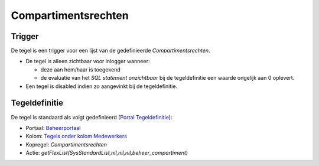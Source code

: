 Compartimentsrechten
====================

Trigger
-------

De tegel is een trigger voor een lijst van de gedefinieerde
*Compartimentsrechten*.

-  De tegel is alleen zichtbaar voor inlogger wanneer:

   -  deze aan hem/haar is toegekend
   -  de evaluatie van het *SQL statement onzichtbaar* bij de
      tegeldefinitie een waarde ongelijk aan 0 oplevert.

-  Een tegel is disabled indien zo aangevinkt bij de tegeldefinitie.

Tegeldefinitie
--------------

De tegel is standaard als volgt gedefinieerd (`Portal
Tegeldefinitie </docs/instellen_inrichten/portaldefinitie/portal_tegel.md>`__):

-  Portaal:
   `Beheerportaal </docs/probleemoplossing/portalen_en_moduleschermen/beheerportaal.md>`__
-  Kolom: `Tegels onder kolom
   Medewerkers </docs/probleemoplossing/portalen_en_moduleschermen/beheerportaal/tegels_onder_kolom_medewerkers.md>`__
-  Kopregel: *Compartimentsrechten*
-  Actie: *getFlexList(SysStandardList,nil,nil,nil,beheer_compartiment)*
